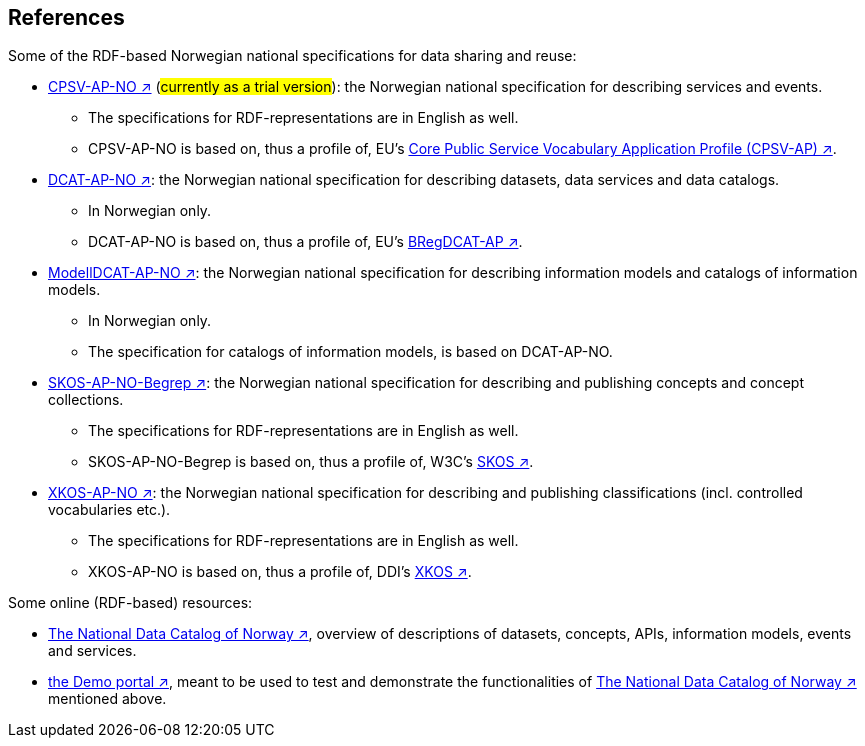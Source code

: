 == References [[references]]

Some of the RDF-based Norwegian national specifications for data sharing and reuse: 

* https://informasjonsforvaltning.github.io/cpsv-ap-no/[CPSV-AP-NO ↗, window="_blank", role="ext-link"] (#currently as a trial version#): the Norwegian national specification for describing services and events. 
** The specifications for RDF-representations are in English as well.
** CPSV-AP-NO is based on, thus a profile of, EU's https://github.com/SEMICeu/CPSV-AP[Core Public Service Vocabulary Application Profile (CPSV-AP) ↗, window="_blank", role="ext-link"].

* https://data.norge.no/specification/dcat-ap-no[DCAT-AP-NO ↗, window="_blank", role="ext-link"]: the Norwegian national specification for describing datasets, data services and data catalogs.
** In Norwegian only. 
** DCAT-AP-NO is based on, thus a profile of, EU's https://github.com/SEMICeu/BregDCAT-AP[BRegDCAT-AP ↗, window="_blank", role="ext-link"].

* https://data.norge.no/specification/modelldcat-ap-no[ModellDCAT-AP-NO ↗, window="_blank", role="ext-link"]: the Norwegian national specification for describing information models and catalogs of information models.
** In Norwegian only. 
** The specification for catalogs of information models, is based on DCAT-AP-NO. 

* https://data.norge.no/specification/skos-ap-no-begrep[SKOS-AP-NO-Begrep ↗, window="_blank", role="ext-link"]: the Norwegian national specification for describing and publishing concepts and concept collections. 
** The specifications for RDF-representations are in English as well.
** SKOS-AP-NO-Begrep is based on, thus a profile of, W3C's https://www.w3.org/2004/02/skos/[SKOS ↗, window="_blank", role="ext-link"].

* https://data.norge.no/specification/xkos-ap-no[XKOS-AP-NO ↗, window="_blank", role="ext-link"]: the Norwegian national specification for describing and publishing classifications (incl. controlled vocabularies etc.).
** The specifications for RDF-representations are in English as well.
** XKOS-AP-NO is based on, thus a profile of, DDI's https://rdf-vocabulary.ddialliance.org/xkos.html[XKOS ↗, window="_blank", role="ext-link"]. 

Some online (RDF-based) resources:

* https://data.norge.no/about[The National Data Catalog of Norway ↗, window="_blank", role="ext-link"], overview of descriptions of datasets, concepts, APIs, information models, events and services. 

* https://demo.fellesdatakatalog.digdir.no/[the Demo portal ↗, window="_blank", role="ext-link"], meant to be used to test and demonstrate the functionalities of https://data.norge.no/about[The National Data Catalog of Norway ↗, window="_blank", role="ext-link"] mentioned above.
